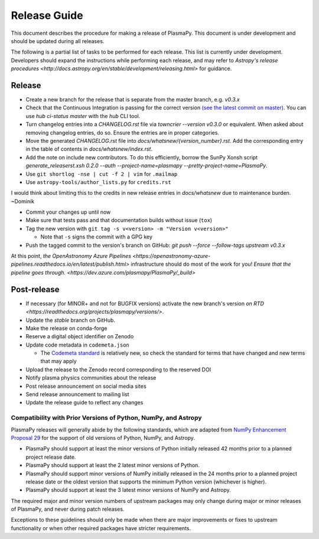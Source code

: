 *************
Release Guide
*************

This document describes the procedure for making a release of
PlasmaPy.  This document is under development and should be updated
during all releases.

The following is a partial list of tasks to be performed for each
release.  This list is currently under development.  Developers should
expand the instructions while performing each release, and may refer to
`Astropy's release procedures
<http://docs.astropy.org/en/stable/development/releasing.html>` for
guidance.

Release
-------

* Create a new branch for the release that is separate from the master
  branch, e.g. `v0.3.x`

* Check that the Continuous Integration is passing for the correct
  version `(see the latest commit on master)
  <https://github.com/PlasmaPy/PlasmaPy/commits/master>`_. You can use `hub
  ci-status master` with the `hub` CLI tool.

* Turn changelog entries into a `CHANGELOG.rst` file via `towncrier --version
  v0.3.0` or equivalent. When asked about removing changelog entries, do so. Ensure
  the entries are in proper categories.

* Move the generated `CHANGELOG.rst` file into
  `docs/whatsnew/{version_number}.rst`. Add the corresponding entry in the
  table of contents in `docs/whatsnew/index.rst`.

* Add the note on include new contributors. To do this efficiently, borrow the
  SunPy Xonsh script `generate_releaserst.xsh 0.2.0 --auth
  --project-name=plasmapy --pretty-project-name=PlasmaPy`.

* Use ``git shortlog -nse | cut -f 2 | vim`` for ``.mailmap``

* Use ``astropy-tools/author_lists.py`` for ``credits.rst``

.. note:

I would think about limiting this to the credits in new release entries in
`docs/whatsnew` due to maintenance burden. ~Dominik

* Commit your changes up until now

* Make sure that tests pass and that documentation builds without issue (``tox``)

* Tag the new version with ``git tag -s v<version> -m "Version v<version>"``

  * Note that ``-s`` signs the commit with a GPG key

* Push the tagged commit to the version's branch on GitHub: `git push --force --follow-tags upstream v0.3.x`

At this point, `the OpenAstronomy Azure Pipelines
<https://openastronomy-azure-pipelines.readthedocs.io/en/latest/publish.html>`
infrastructure should do most of the work for you! `Ensure that the pipeline
goes through. <https://dev.azure.com/plasmapy/PlasmaPy/_build>`

Post-release
------------

* If necessary (for MINOR+ and not for BUGFIX versions) activate the new
  branch's version `on RTD
  <https://readthedocs.org/projects/plasmapy/versions/>`.

* Update the `stable` branch on GitHub.

* Make the release on conda-forge

* Reserve a digital object identifier on Zenodo

* Update code metadata in ``codemeta.json``

  * The `Codemeta standard <https://codemeta.github.io/>`_ is
    relatively new, so check the standard for terms that have changed
    and new terms that may apply

* Upload the release to the Zenodo record corresponding to the reserved
  DOI

* Notify plasma physics communities about the release

* Post release announcement on social media sites

* Send release announcement to mailing list

* Update the release guide to reflect any changes

Compatibility with Prior Versions of Python, NumPy, and Astropy
===============================================================

PlasmaPy releases will generally abide by the following standards,
which are adapted from `NumPy Enhancement Proposal 29
<https://numpy.org/neps/nep-0029-deprecation_policy.html>`_ for the
support of old versions of Python, NumPy, and Astropy.

* PlasmaPy should support at least the minor versions of Python
  initially released 42 months prior to a planned project release date.
* PlasmaPy should support at least the 2 latest minor versions of
  Python.
* PlasmaPy should support minor versions of NumPy initially released
  in the 24 months prior to a planned project release date or the
  oldest version that supports the minimum Python version (whichever is
  higher).
* PlasmaPy should support at least the 3 latest minor versions of
  NumPy and Astropy.

The required major and minor version numbers of upstream packages may
only change during major or minor releases of PlasmaPy, and never during
patch releases.

Exceptions to these guidelines should only be made when there are major
improvements or fixes to upstream functionality or when other required
packages have stricter requirements.
